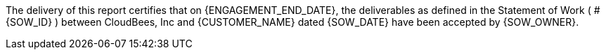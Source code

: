 
The delivery of this report certifies that on {ENGAGEMENT_END_DATE}, the deliverables as defined in the Statement of Work (
ifeval::["{SOW_PREAMBLE}" != ""]
{SOW_PREAMBLE}:
endif::[]
#{SOW_ID} ) between CloudBees, Inc and {CUSTOMER_NAME} dated {SOW_DATE} have been accepted by {SOW_OWNER}.
ifeval::["{PREPAID}" == "yes"]
With the completion of this engagement, {CUSTOMER_NAME} has {PREPAID_DAYS_REMAINING} remaining of prepaid credit.
endif::[]
